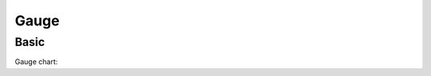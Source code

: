 Gauge
-----

Basic
~~~~~

Gauge chart:

.. pygal-code:: 600 550

  gauge_chart = pygal.Gauge(human_readable=True)
  gauge_chart.title = 'DeltaBlue V8 benchmark results'
  gauge_chart.range = [0, 10000]
  gauge_chart.add('Chrome', 8212)
  gauge_chart.add('Firefox', 8099)
  gauge_chart.add('Opera', 2933)
  gauge_chart.add('IE', 41)
